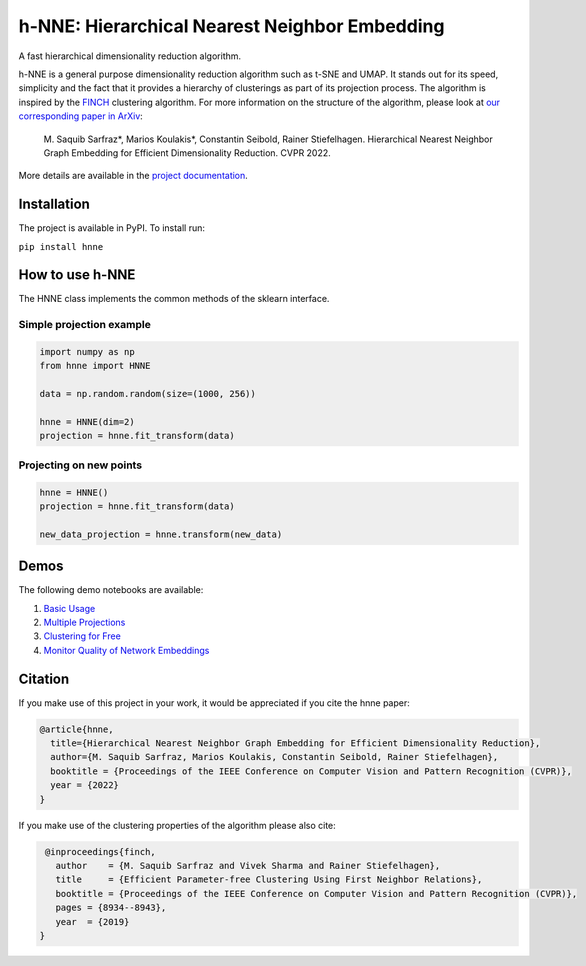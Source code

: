 ==============================================
h-NNE: Hierarchical Nearest Neighbor Embedding
==============================================
A fast hierarchical dimensionality reduction algorithm.

h-NNE is a general purpose dimensionality reduction algorithm such as t-SNE and UMAP. It stands out for its speed,
simplicity and the fact that it provides a hierarchy of clusterings as part of its projection process. The algorithm is
inspired by the FINCH_ clustering algorithm. For more information on the structure of the algorithm, please look at `our
corresponding paper in ArXiv`__:

  M. Saquib Sarfraz\*, Marios Koulakis\*, Constantin Seibold, Rainer Stiefelhagen.
  Hierarchical Nearest Neighbor Graph Embedding for Efficient Dimensionality Reduction. CVPR 2022.

.. __: https://arxiv.org/abs/2203.12997

.. _FINCH: https://github.com/ssarfraz/FINCH-Clustering

More details are available in the `project documentation`__.

.. __: https://hnne.readthedocs.io/en/latest/index.html

------------
Installation
------------
The project is available in PyPI. To install run:

``pip install hnne``

----------------
How to use h-NNE
----------------
The HNNE class implements the common methods of the sklearn interface.

+++++++++++++++++++++++++
Simple projection example
+++++++++++++++++++++++++

.. code:: python

  import numpy as np
  from hnne import HNNE

  data = np.random.random(size=(1000, 256))

  hnne = HNNE(dim=2)
  projection = hnne.fit_transform(data)

++++++++++++++++++++++++++++
Projecting on new points
++++++++++++++++++++++++++++

.. code:: python

  hnne = HNNE()
  projection = hnne.fit_transform(data)

  new_data_projection = hnne.transform(new_data)

-----
Demos
-----
The following demo notebooks are available:

1. `Basic Usage`_

2. `Multiple Projections`_

3. `Clustering for Free`_

4. `Monitor Quality of Network Embeddings`_

.. _Basic Usage: notebooks/demo1_basic_usage.ipynb
.. _Multiple Projections: notebooks/demo2_multiple_projections.ipynb
.. _Clustering for Free: notebooks/demo3_clustering_for_free.ipynb
.. _Monitor Quality of Network Embeddings: notebooks/demo4_monitor_network_embeddings.ipynb

--------
Citation
--------
If you make use of this project in your work, it would be appreciated if you cite the hnne paper:

.. code:: bibtex

    @article{hnne,
      title={Hierarchical Nearest Neighbor Graph Embedding for Efficient Dimensionality Reduction},
      author={M. Saquib Sarfraz, Marios Koulakis, Constantin Seibold, Rainer Stiefelhagen},
      booktitle = {Proceedings of the IEEE Conference on Computer Vision and Pattern Recognition (CVPR)},
      year = {2022}
    }

If you make use of the clustering properties of the algorithm please also cite:

.. code:: bibtex

    @inproceedings{finch,
      author    = {M. Saquib Sarfraz and Vivek Sharma and Rainer Stiefelhagen},
      title     = {Efficient Parameter-free Clustering Using First Neighbor Relations},
      booktitle = {Proceedings of the IEEE Conference on Computer Vision and Pattern Recognition (CVPR)},
      pages = {8934--8943},
      year  = {2019}
   }
